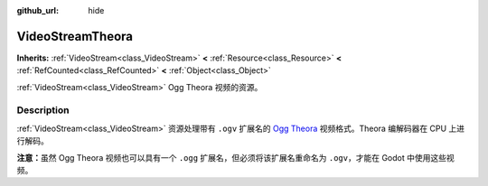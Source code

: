 :github_url: hide

.. DO NOT EDIT THIS FILE!!!
.. Generated automatically from Godot engine sources.
.. Generator: https://github.com/godotengine/godot/tree/master/doc/tools/make_rst.py.
.. XML source: https://github.com/godotengine/godot/tree/master/modules/theora/doc_classes/VideoStreamTheora.xml.

.. _class_VideoStreamTheora:

VideoStreamTheora
=================

**Inherits:** :ref:`VideoStream<class_VideoStream>` **<** :ref:`Resource<class_Resource>` **<** :ref:`RefCounted<class_RefCounted>` **<** :ref:`Object<class_Object>`

:ref:`VideoStream<class_VideoStream>` Ogg Theora 视频的资源。

.. rst-class:: classref-introduction-group

Description
-----------

:ref:`VideoStream<class_VideoStream>` 资源处理带有 ``.ogv`` 扩展名的 `Ogg Theora <https://www.theora.org/>`__ 视频格式。Theora 编解码器在 CPU 上进行解码。

\ **注意：**\ 虽然 Ogg Theora 视频也可以具有一个 ``.ogg`` 扩展名，但必须将该扩展名重命名为 ``.ogv``\ ，才能在 Godot 中使用这些视频。

.. |virtual| replace:: :abbr:`virtual (This method should typically be overridden by the user to have any effect.)`
.. |const| replace:: :abbr:`const (This method has no side effects. It doesn't modify any of the instance's member variables.)`
.. |vararg| replace:: :abbr:`vararg (This method accepts any number of arguments after the ones described here.)`
.. |constructor| replace:: :abbr:`constructor (This method is used to construct a type.)`
.. |static| replace:: :abbr:`static (This method doesn't need an instance to be called, so it can be called directly using the class name.)`
.. |operator| replace:: :abbr:`operator (This method describes a valid operator to use with this type as left-hand operand.)`
.. |bitfield| replace:: :abbr:`BitField (This value is an integer composed as a bitmask of the following flags.)`
